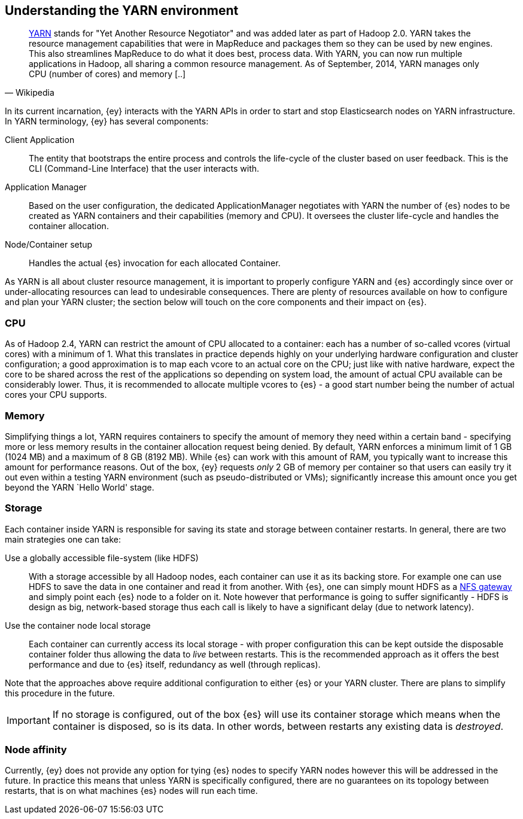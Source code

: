 [[ey-setup]]
== Understanding the YARN environment

[quote, Wikipedia]
____
http://hadoop.apache.org/[YARN] stands for "Yet Another Resource Negotiator" and was added later as part of Hadoop 2.0. YARN takes the resource management capabilities that were in MapReduce and packages them so they can be used by new engines. This also streamlines MapReduce to do what it does best, process data. With YARN, you can now run multiple applications in Hadoop, all sharing a common resource management. As of September, 2014, YARN manages only CPU (number of cores) and memory [..]
____

In its current incarnation, {ey} interacts with the YARN APIs in order to start and stop Elasticsearch nodes on YARN infrastructure. In YARN terminology, {ey} has several components:

Client Application::
The entity that bootstraps the entire process and controls the life-cycle of the cluster based on user feedback. This is the CLI (Command-Line Interface) that the user interacts with.

Application Manager::
Based on the user configuration, the dedicated +ApplicationManager+ negotiates with YARN the number of {es} nodes to be created as YARN containers and their capabilities (memory and CPU). 
It oversees the cluster life-cycle and handles the container allocation.

Node/Container setup::
Handles the actual {es} invocation for each allocated +Container+.

As YARN is all about cluster resource management, it is important to properly configure YARN and {es} accordingly since over or under-allocating resources can lead to undesirable consequences. There are plenty of resources
available on how to configure and plan your YARN cluster; the section below will touch on the core components and their impact on {es}.

=== CPU

As of Hadoop 2.4, YARN can restrict the amount of CPU allocated to a container: each has a number of so-called +vcores+ (virtual cores) with a minimum of 1. What this translates in practice depends highly on your
underlying hardware configuration and cluster configuration; a good approximation is to map each +vcore+ to an actual core on the CPU; just like with native hardware, expect the core to be shared across the rest of the
applications so depending on system load, the amount of actual CPU available can be considerably lower. Thus, it is recommended to allocate multiple +vcores+ to {es} - a good start number being the number of actual cores
your CPU supports.

=== Memory

Simplifying things a lot, YARN requires containers to specify the amount of memory they need within a certain band - specifying more or less memory results in the container allocation request being denied. By default, YARN
enforces a minimum limit of 1 GB (1024 MB) and a maximum of 8 GB (8192 MB). While {es} can work with this amount of RAM, you typically want to increase this amount for performance reasons.
Out of the box, {ey} requests _only_ 2 GB of memory per container so that users can easily try it out even within a testing YARN environment (such as pseudo-distributed or VMs); significantly increase this amount once you get
beyond the YARN `Hello World' stage.

[[ev-setup-storage]]
=== Storage

Each container inside YARN is responsible for saving its state and storage between container restarts. In general, there are two main strategies one can take:

Use a globally accessible file-system (like HDFS):: With a storage accessible by all Hadoop nodes, each container can use it as its backing store. For example one can use HDFS to save the data in one container and read it from another.
With {es}, one can simply mount HDFS as a https://hadoop.apache.org/docs/stable/hadoop-project-dist/hadoop-hdfs/HdfsNfsGateway.html[NFS gateway] and simply point each {es} node to a folder on it.
Note however that performance is going to suffer significantly - HDFS is design as big, network-based storage thus each call is likely to have a significant delay (due to network latency).

Use the container node local storage:: Each container can currently access its local storage - with proper configuration this can be kept outside the disposable container folder thus allowing the data to _live_ between restarts.
This is the recommended approach as it offers the best performance and due to {es} itself, redundancy as well (through replicas).

Note that the approaches above require additional configuration to either {es} or your YARN cluster. There are plans to simplify this procedure in the future.

IMPORTANT: If no storage is configured, out of the box {es} will use its container storage which means when the container is disposed, so is its data. In other words, between restarts any existing data is _destroyed_.

=== Node affinity

Currently, {ey} does not provide any option for tying {es} nodes to specify YARN nodes however this will be addressed in the future. In practice this means that unless YARN is specifically configured, there are no guarantees on its topology between restarts, that is on what machines {es} nodes will run each time.
